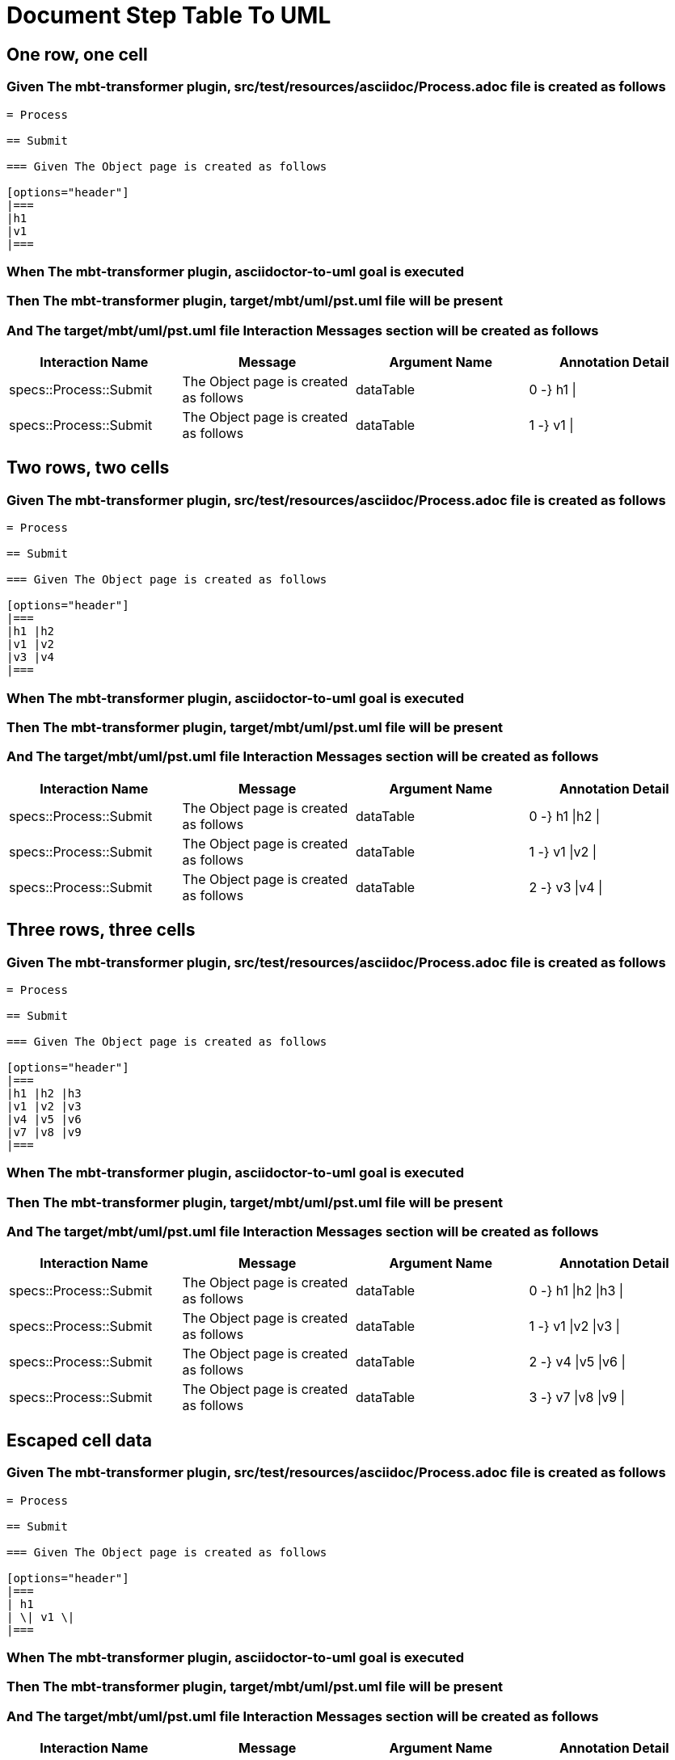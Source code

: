 :tags: sheep-dog-dev
= Document Step Table To UML

== One row, one cell

=== Given The mbt-transformer plugin, src/test/resources/asciidoc/Process.adoc file is created as follows

----
= Process

== Submit

=== Given The Object page is created as follows

[options="header"]
|===
|h1
|v1
|===
----

=== When The mbt-transformer plugin, asciidoctor-to-uml goal is executed

=== Then The mbt-transformer plugin, target/mbt/uml/pst.uml file will be present

=== And The target/mbt/uml/pst.uml file Interaction Messages section will be created as follows

[options="header"]
|===
| Interaction Name| Message| Argument Name| Annotation Detail
| specs::Process::Submit| The Object page is created as follows| dataTable| 0 -} h1 \|
| specs::Process::Submit| The Object page is created as follows| dataTable| 1 -} v1 \|
|===

== Two rows, two cells

=== Given The mbt-transformer plugin, src/test/resources/asciidoc/Process.adoc file is created as follows

----
= Process

== Submit

=== Given The Object page is created as follows

[options="header"]
|===
|h1 |h2
|v1 |v2
|v3 |v4
|===
----

=== When The mbt-transformer plugin, asciidoctor-to-uml goal is executed

=== Then The mbt-transformer plugin, target/mbt/uml/pst.uml file will be present

=== And The target/mbt/uml/pst.uml file Interaction Messages section will be created as follows

[options="header"]
|===
| Interaction Name| Message| Argument Name| Annotation Detail
| specs::Process::Submit| The Object page is created as follows| dataTable| 0 -} h1 \|h2 \|
| specs::Process::Submit| The Object page is created as follows| dataTable| 1 -} v1 \|v2 \|
| specs::Process::Submit| The Object page is created as follows| dataTable| 2 -} v3 \|v4 \|
|===

== Three rows, three cells

=== Given The mbt-transformer plugin, src/test/resources/asciidoc/Process.adoc file is created as follows

----
= Process

== Submit

=== Given The Object page is created as follows

[options="header"]
|===
|h1 |h2 |h3
|v1 |v2 |v3
|v4 |v5 |v6
|v7 |v8 |v9
|===
----

=== When The mbt-transformer plugin, asciidoctor-to-uml goal is executed

=== Then The mbt-transformer plugin, target/mbt/uml/pst.uml file will be present

=== And The target/mbt/uml/pst.uml file Interaction Messages section will be created as follows

[options="header"]
|===
| Interaction Name| Message| Argument Name| Annotation Detail
| specs::Process::Submit| The Object page is created as follows| dataTable| 0 -} h1 \|h2 \|h3 \|
| specs::Process::Submit| The Object page is created as follows| dataTable| 1 -} v1 \|v2 \|v3 \|
| specs::Process::Submit| The Object page is created as follows| dataTable| 2 -} v4 \|v5 \|v6 \|
| specs::Process::Submit| The Object page is created as follows| dataTable| 3 -} v7 \|v8 \|v9 \|
|===

== Escaped cell data

=== Given The mbt-transformer plugin, src/test/resources/asciidoc/Process.adoc file is created as follows

----
= Process

== Submit

=== Given The Object page is created as follows

[options="header"]
|===
| h1
| \| v1 \|
|===
----

=== When The mbt-transformer plugin, asciidoctor-to-uml goal is executed

=== Then The mbt-transformer plugin, target/mbt/uml/pst.uml file will be present

=== And The target/mbt/uml/pst.uml file Interaction Messages section will be created as follows

[options="header"]
|===
| Interaction Name| Message| Argument Name| Annotation Detail
| specs::Process::Submit| The Object page is created as follows| dataTable| 0 -} h1 \|
| specs::Process::Submit| The Object page is created as follows| dataTable| 1 -} \\\| v1 \\\| \|
|===
